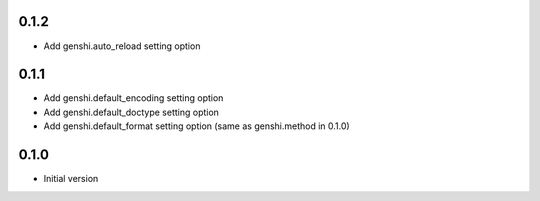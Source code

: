 0.1.2
-----

- Add genshi.auto_reload setting option

0.1.1
-----

- Add genshi.default_encoding setting option
- Add genshi.default_doctype setting option
- Add genshi.default_format setting option (same as genshi.method in 0.1.0)

0.1.0
-----

-  Initial version
